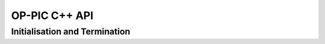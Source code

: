 OP-PIC C++ API
==============

Initialisation and Termination
^^^^^^^^^^^^^^^^^^^^^^^^^^^^^^

.. c:function:: void opp_init(int argc, char **argv)

   This routine must be called before all other OP-PIC routines. 
   If `USE_PETSC` is defined during compilation, `opp_init` will initialize PETSc library as well (using :c:func:`PetscInitialize()`).
   Under MPI back-ends, this routine also calls :c:func:`MPI_Init()` unless its already called previously.

   :param argc: The number of command line arguments.
   :param argv: The command line arguments, as passed to :c:func:`main()`.

.. c:function:: void opp_exit()

   This routine must be called last to cleanly terminate the OP-PIC runtime. 
   If `USE_PETSC` is defined during compilation, `opp_exit` will finalize PETSc library as well (using :c:func:`PetscFinalize()`).
   Under MPI back-ends, this routine also calls :c:func:`MPI_Finalize()` unless its has been called previously. 
   A runtime error will occur if :c:func:`MPI_Finalize()` is called after :c:func:`opp_exit()`.

.. c:function:: opp_set opp_decl_set(int size, char const *name)

   This routine declares a mesh set.

   :param size: Number of set elements.
   :param name: A name to be used for output diagnostics.
   :returns: A set ID.

.. c:function:: opp_set opp_decl_particle_set(char const *name, opp_set cells_set)

   This routine declares a particle set with zero particles in it.

   :param name: A name to be used for output diagnostics.
   :param size: The underlying mesh set related.
   :returns: A set ID.

.. c:function:: opp_set opp_decl_particle_set(int size, char const *name, opp_set cells_set)

   This routine declares a particle set with a given number of particles in it.

   :param size: Number of particles in the set.
   :param name: A name to be used for output diagnostics.
   :param size: The underlying mesh set related.
   :returns: A set ID.

.. c:function:: opp_map opp_decl_map(opp_set from, opp_set to, int dim, int *imap, char const *name)

   This routine defines a mapping between sets. 
   
   :param from: Source set.
   :param to: Destination set.
   :param dim: Number of mappings per source element.
   :param imap: Mapping table.
   :param name: A name to be used for output diagnostics.

   .. note::
      imap should contain a valid data array pointer. The only exception is to provide `nullptr` given the from set is a particle set with zero particles in it.
   
.. c:function:: opp_dat opp_decl_dat(opp_set set, int dim, opp_data_type dtype, void *data, char const *name)

   This routine defines a dataset.

   :param set: The set the data is associated with (can be a mesh set or a particle set).
   :param dim: Number of data elements per set element.
   :param type: The datatype, This can be a type in :c:expr:`opp_data_type` enum (:c:expr:`DT_INT` or :c:expr:`DT_REAL`, other type may be added later).
   :param data: Input data of type :c:type:`T` (checked for consistency with **type** at run-time). The data must be provided in AoS form with each of the **dim** elements per set element contiguous in memory.
   :param name: A name to be used for output diagnostics.

   .. note::
      At present **dim** must be an integer literal or a :c:expr:`#define`

.. c:function:: template <typename T> void opp_decl_const(int dim, T* data, const char* name)

   This routine defines constant data with global scope that can be used in kernel functions.

   :param dim: Number of data elements. For maximum efficiency this should be an integer literal or a :c:expr:`#define`.
   :param data: A pointer to the data, checked for type consistency at run-time.
   :param name: The name as a string that the kernels access it, (should be :c:expr:`CONST_+<var_name>`).

   .. note::
      The variable is available in the kernel functions with type :c:expr:`T` with type :c:expr:`T*`. Hence even if **dim** is :c:expr:`1`, it should be accessed as :c:expr:`CONST_+<var_name>[0]` within the kernel.

.. c:function:: void opp_partition(std::string lib_name, opp_set prime_set, opp_map prime_map = nullptr, opp_dat dat = nullptr)

   This routine controls the partitioning of the sets used for distributed memory parallel execution.

   :param lib_name: The partitioning library to use, see below.
   :param prime_set: Specifies the set to be partitioned.
   :param prime_map: Specifies the map to be used to create adjacency lists for the **prime_set**. Required if using :c:expr:`"KWAY"` or :c:expr:`"GEOMKWAY"`.
   :param dat: Specifies the :c:expr:`opp_dat` required for the partitioning strategy.

   The current options for **lib_name** are:

   - :c:expr:`"PTSCOTCH"`: The `PT-Scotch <https://www.labri.fr/perso/pelegrin/scotch/>`_ library.
   - :c:expr:`"PARMETIS"`: The `ParMETIS <http://glaros.dtc.umn.edu/gkhome/metis/parmetis/overview>`_ library.    geometric coordinates of the **prime_set**. Required if using :c:expr:`"GEOM"` or :c:expr:`"GEOMKWAY"`.
   - :c:expr:`"EXTERNAL"`: External partitioning optionally read in when using HDF5 I/O.
   - :c:expr:`"RANDOM"`: Random partitioning, intended for debugging purposes.

   The options for **lib_routine** when using :c:expr:`"PTSCOTCH"` or :c:expr:`"KAHIP"` are:

   - :c:expr:`"KWAY"`: K-way graph partitioning.

   The options for **lib_routine** when using :c:expr:`"PARMETIS"` are:

   - :c:expr:`"KWAY"`: K-way graph partitioning.
   - :c:expr:`"GEOM"`: Geometric graph partitioning.
   - :c:expr:`"GEOMKWAY"`: Geometric followed by k-way graph partitioning.


